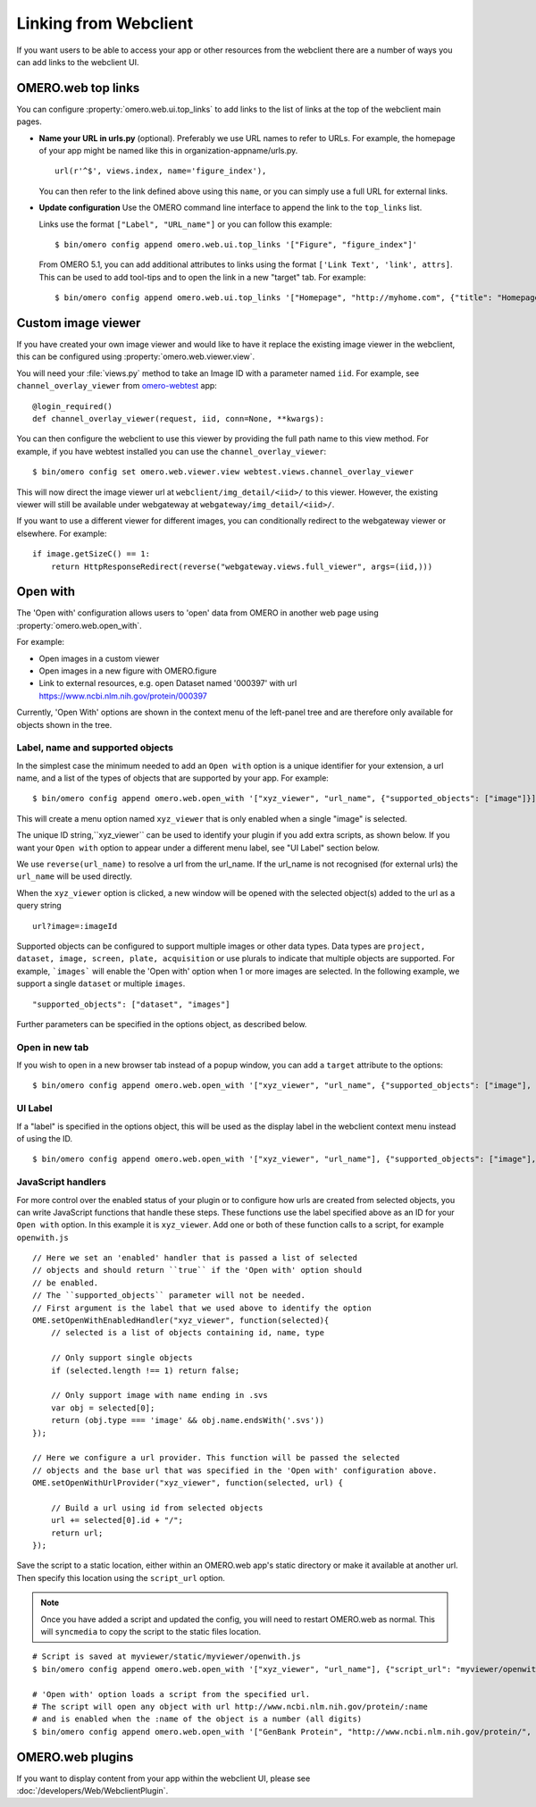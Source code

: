 
Linking from Webclient
======================

If you want users to be able to access your app or other resources from the webclient
there are a number of ways you can add links to the webclient UI.

OMERO.web top links
-------------------

You can configure :property:`omero.web.ui.top_links` to add links to the list
of links at the top of the webclient main pages.

-  **Name your URL in urls.py** (optional). Preferably we use URL names to
   refer to URLs.
   For example, the homepage of your app might be named like this in organization-appname/urls.py.

   ::

       url(r'^$', views.index, name='figure_index'),


   You can then refer to the link defined above using this ``name``, or you can simply use a full URL for external links.


-  **Update configuration** Use the OMERO command line interface to append the link to the ``top_links`` list.

   Links use the format ``["Label", "URL_name"]`` or you can follow this example:

   ::

       $ bin/omero config append omero.web.ui.top_links '["Figure", "figure_index"]'

   From OMERO 5.1, you can add additional attributes to links using the format ``['Link Text', 'link', attrs]``.
   This can be used to add tool-tips and to open the link in a new "target" tab. For example:

   ::

       $ bin/omero config append omero.web.ui.top_links '["Homepage", "http://myhome.com", {"title": "Homepage", "target": "_blank"}]'


Custom image viewer
-------------------

If you have created your own image viewer and would like to have it replace the existing image viewer in the
webclient, this can be configured using :property:`omero.web.viewer.view`.

You will need your :file:`views.py` method to take an Image ID with a parameter named ``iid``. For example, see
``channel_overlay_viewer`` from `omero-webtest <https://github.com/openmicroscopy/omero-webtest/>`_ app:

::

    @login_required()
    def channel_overlay_viewer(request, iid, conn=None, **kwargs):

You can then configure the webclient to use this viewer by providing the full path name to this view method.
For example, if you have webtest installed you can use the ``channel_overlay_viewer``:

::

    $ bin/omero config set omero.web.viewer.view webtest.views.channel_overlay_viewer

This will now direct the image viewer url at ``webclient/img_detail/<iid>/`` to this viewer.
However, the existing viewer will still be available under webgateway at ``webgateway/img_detail/<iid>/``.

If you want to use a different viewer for different images, you can conditionally redirect to
the webgateway viewer or elsewhere.
For example:

::

    if image.getSizeC() == 1:
        return HttpResponseRedirect(reverse("webgateway.views.full_viewer", args=(iid,)))


Open with
---------

The 'Open with' configuration allows users to 'open' data from OMERO in another web page
using :property:`omero.web.open_with`.

For example:

- Open images in a custom viewer
- Open images in a new figure with OMERO.figure
- Link to external resources, e.g. open Dataset named '000397' with url https://www.ncbi.nlm.nih.gov/protein/000397

Currently, 'Open With' options are shown in the context menu of the left-panel tree
and are therefore only available for objects shown in the tree.

Label, name and supported objects
^^^^^^^^^^^^^^^^^^^^^^^^^^^^^^^^^

In the simplest case the minimum needed to add an ``Open with`` option is a
unique identifier for your extension, a
url name, and a list of the types of objects that are supported by your app.
For example:

::

    $ bin/omero config append omero.web.open_with '["xyz_viewer", "url_name", {"supported_objects": ["image"]}]'

This will create a menu option named ``xyz_viewer`` that is only enabled when a
single "image" is selected.

The unique ID string,``xyz_viewer`` can be used to identify your plugin
if you add extra scripts, as shown below. If you want your ``Open with`` option
to appear under a different menu label, see "UI Label" section below.

We use ``reverse(url_name)`` to resolve a url from the url_name. If the url_name
is not recognised (for external urls) the ``url_name`` will be used directly.

When the ``xyz_viewer`` option is clicked, a new window will be opened with the
selected object(s) added to the url as a query string

::

    url?image=:imageId

Supported objects can be configured to support multiple images or other data types.
Data types are ``project, dataset, image, screen, plate, acquisition``
or use plurals to indicate that multiple objects are supported.
For example, ```images``` will enable the 'Open with' option when 1 or more images are selected.
In the following example, we support a single ``dataset`` or multiple ``images``.

::

    "supported_objects": ["dataset", "images"]

Further parameters can be specified in the options object, as described below.

Open in new tab
^^^^^^^^^^^^^^^

If you wish to open in a new browser tab instead of a popup window, you can add a ``target``
attribute to the options:

::

    $ bin/omero config append omero.web.open_with '["xyz_viewer", "url_name", {"supported_objects": ["image"], "target": "_blank"}]'

UI Label
^^^^^^^^

If a "label" is specified in the options object, this will be used as the display label in the webclient context menu
instead of using the ID.

::

    $ bin/omero config append omero.web.open_with '["xyz_viewer", "url_name"], {"supported_objects": ["image"], "label": "X-Y-Z viewer"}]'

JavaScript handlers
^^^^^^^^^^^^^^^^^^^

For more control over the enabled status of your plugin or to configure how urls
are created from selected objects, you can write JavaScript functions
that handle these steps.
These functions use the label specified above as an ID for your ``Open with``
option. In this example it is ``xyz_viewer``.
Add one or both of these function calls to a script, for example ``openwith.js``

::

    // Here we set an 'enabled' handler that is passed a list of selected
    // objects and should return ``true`` if the 'Open with' option should
    // be enabled.
    // The ``supported_objects`` parameter will not be needed.
    // First argument is the label that we used above to identify the option
    OME.setOpenWithEnabledHandler("xyz_viewer", function(selected){
        // selected is a list of objects containing id, name, type

        // Only support single objects
        if (selected.length !== 1) return false;

        // Only support image with name ending in .svs
        var obj = selected[0];
        return (obj.type === 'image' && obj.name.endsWith('.svs'))
    });

    // Here we configure a url provider. This function will be passed the selected
    // objects and the base url that was specified in the 'Open with' configuration above.
    OME.setOpenWithUrlProvider("xyz_viewer", function(selected, url) {

        // Build a url using id from selected objects
        url += selected[0].id + "/";
        return url;
    });

Save the script to a static location, either within an OMERO.web app's static directory
or make it available at another url.
Then specify this location using the ``script_url`` option.

.. note::

    Once you have added a script and updated the config, you will need to restart OMERO.web as normal.
    This will ``syncmedia`` to copy the script to the static files location.

::

    # Script is saved at myviewer/static/myviewer/openwith.js
    $ bin/omero config append omero.web.open_with '["xyz_viewer", "url_name"], {"script_url": "myviewer/openwith.js"}]'

    # 'Open with' option loads a script from the specified url.
    # The script will open any object with url http://www.ncbi.nlm.nih.gov/protein/:name
    # and is enabled when the :name of the object is a number (all digits)
    $ bin/omero config append omero.web.open_with '["GenBank Protein", "http://www.ncbi.nlm.nih.gov/protein/", {"script_url": "http://will-moore.github.io/presentations/2016/OpenWith-Filtering-June-2016/openwith.js"}]'


OMERO.web plugins
-----------------

If you want to display content from your app within the webclient UI, please see :doc:`/developers/Web/WebclientPlugin`.